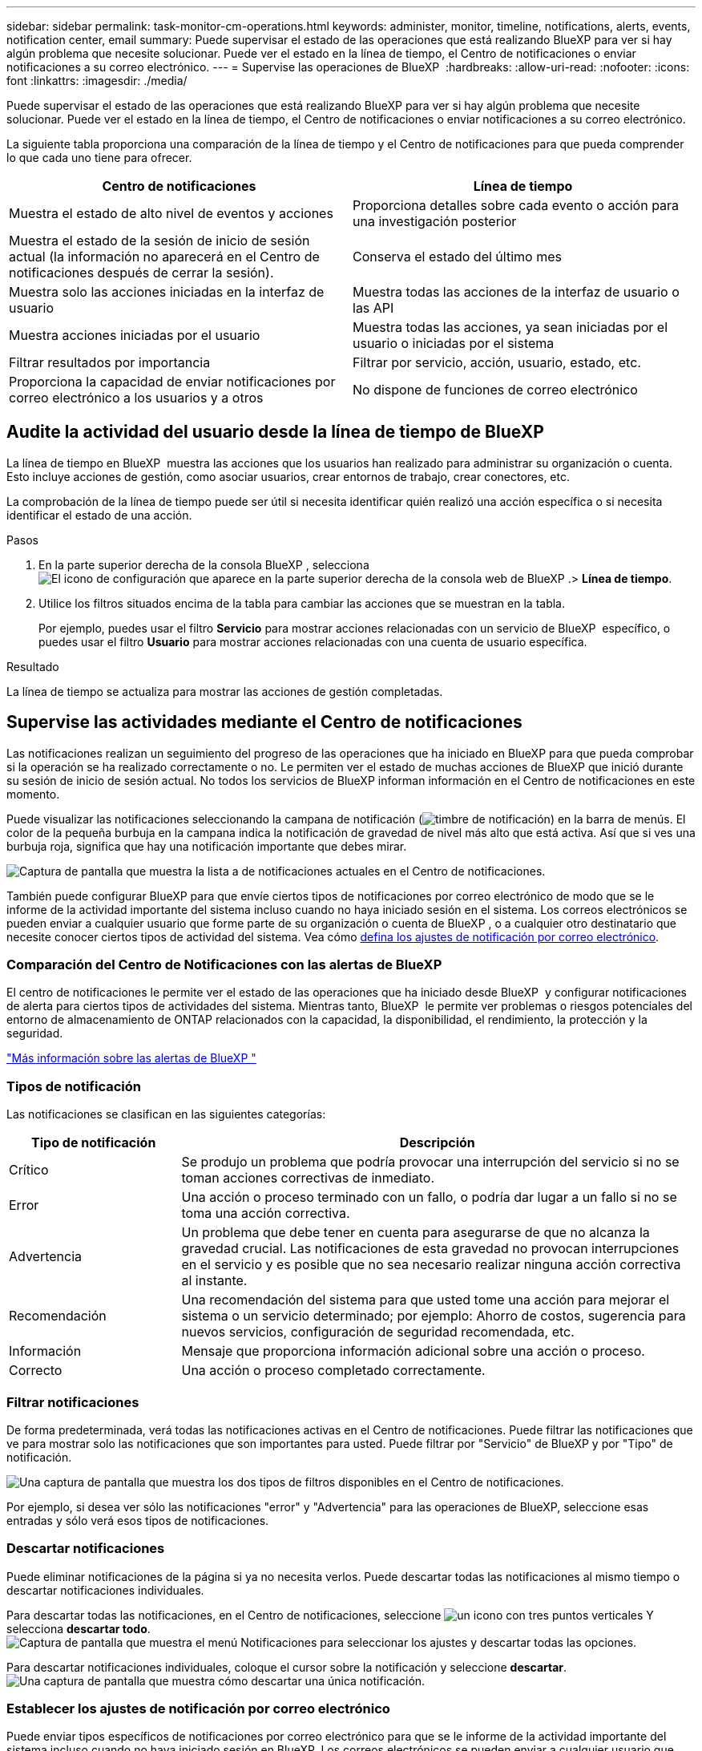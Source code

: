 ---
sidebar: sidebar 
permalink: task-monitor-cm-operations.html 
keywords: administer, monitor, timeline, notifications, alerts, events, notification center, email 
summary: Puede supervisar el estado de las operaciones que está realizando BlueXP para ver si hay algún problema que necesite solucionar. Puede ver el estado en la línea de tiempo, el Centro de notificaciones o enviar notificaciones a su correo electrónico. 
---
= Supervise las operaciones de BlueXP 
:hardbreaks:
:allow-uri-read: 
:nofooter: 
:icons: font
:linkattrs: 
:imagesdir: ./media/


[role="lead"]
Puede supervisar el estado de las operaciones que está realizando BlueXP para ver si hay algún problema que necesite solucionar. Puede ver el estado en la línea de tiempo, el Centro de notificaciones o enviar notificaciones a su correo electrónico.

La siguiente tabla proporciona una comparación de la línea de tiempo y el Centro de notificaciones para que pueda comprender lo que cada uno tiene para ofrecer.

[cols="47,47"]
|===
| Centro de notificaciones | Línea de tiempo 


| Muestra el estado de alto nivel de eventos y acciones | Proporciona detalles sobre cada evento o acción para una investigación posterior 


| Muestra el estado de la sesión de inicio de sesión actual (la información no aparecerá en el Centro de notificaciones después de cerrar la sesión). | Conserva el estado del último mes 


| Muestra solo las acciones iniciadas en la interfaz de usuario | Muestra todas las acciones de la interfaz de usuario o las API 


| Muestra acciones iniciadas por el usuario | Muestra todas las acciones, ya sean iniciadas por el usuario o iniciadas por el sistema 


| Filtrar resultados por importancia | Filtrar por servicio, acción, usuario, estado, etc. 


| Proporciona la capacidad de enviar notificaciones por correo electrónico a los usuarios y a otros | No dispone de funciones de correo electrónico 
|===


== Audite la actividad del usuario desde la línea de tiempo de BlueXP 

La línea de tiempo en BlueXP  muestra las acciones que los usuarios han realizado para administrar su organización o cuenta. Esto incluye acciones de gestión, como asociar usuarios, crear entornos de trabajo, crear conectores, etc.

La comprobación de la línea de tiempo puede ser útil si necesita identificar quién realizó una acción específica o si necesita identificar el estado de una acción.

.Pasos
. En la parte superior derecha de la consola BlueXP , selecciona image:icon-settings-option.png["El icono de configuración que aparece en la parte superior derecha de la consola web de BlueXP ."]> *Línea de tiempo*.
. Utilice los filtros situados encima de la tabla para cambiar las acciones que se muestran en la tabla.
+
Por ejemplo, puedes usar el filtro *Servicio* para mostrar acciones relacionadas con un servicio de BlueXP  específico, o puedes usar el filtro *Usuario* para mostrar acciones relacionadas con una cuenta de usuario específica.



.Resultado
La línea de tiempo se actualiza para mostrar las acciones de gestión completadas.



== Supervise las actividades mediante el Centro de notificaciones

Las notificaciones realizan un seguimiento del progreso de las operaciones que ha iniciado en BlueXP para que pueda comprobar si la operación se ha realizado correctamente o no. Le permiten ver el estado de muchas acciones de BlueXP que inició durante su sesión de inicio de sesión actual. No todos los servicios de BlueXP informan información en el Centro de notificaciones en este momento.

Puede visualizar las notificaciones seleccionando la campana de notificación (image:icon_bell.png["timbre de notificación"]) en la barra de menús. El color de la pequeña burbuja en la campana indica la notificación de gravedad de nivel más alto que está activa. Así que si ves una burbuja roja, significa que hay una notificación importante que debes mirar.

image:screenshot_notification_full.png["Captura de pantalla que muestra la lista a de notificaciones actuales en el Centro de notificaciones."]

También puede configurar BlueXP para que envíe ciertos tipos de notificaciones por correo electrónico de modo que se le informe de la actividad importante del sistema incluso cuando no haya iniciado sesión en el sistema. Los correos electrónicos se pueden enviar a cualquier usuario que forme parte de su organización o cuenta de BlueXP , o a cualquier otro destinatario que necesite conocer ciertos tipos de actividad del sistema. Vea cómo <<Establecer los ajustes de notificación por correo electrónico,defina los ajustes de notificación por correo electrónico>>.



=== Comparación del Centro de Notificaciones con las alertas de BlueXP 

El centro de notificaciones le permite ver el estado de las operaciones que ha iniciado desde BlueXP  y configurar notificaciones de alerta para ciertos tipos de actividades del sistema. Mientras tanto, BlueXP  le permite ver problemas o riesgos potenciales del entorno de almacenamiento de ONTAP relacionados con la capacidad, la disponibilidad, el rendimiento, la protección y la seguridad.

https://docs.netapp.com/us-en/bluexp-alerts/index.html["Más información sobre las alertas de BlueXP "^]



=== Tipos de notificación

Las notificaciones se clasifican en las siguientes categorías:

[cols="20,60"]
|===
| Tipo de notificación | Descripción 


| Crítico | Se produjo un problema que podría provocar una interrupción del servicio si no se toman acciones correctivas de inmediato. 


| Error | Una acción o proceso terminado con un fallo, o podría dar lugar a un fallo si no se toma una acción correctiva. 


| Advertencia | Un problema que debe tener en cuenta para asegurarse de que no alcanza la gravedad crucial. Las notificaciones de esta gravedad no provocan interrupciones en el servicio y es posible que no sea necesario realizar ninguna acción correctiva al instante. 


| Recomendación | Una recomendación del sistema para que usted tome una acción para mejorar el sistema o un servicio determinado; por ejemplo: Ahorro de costos, sugerencia para nuevos servicios, configuración de seguridad recomendada, etc. 


| Información | Mensaje que proporciona información adicional sobre una acción o proceso. 


| Correcto | Una acción o proceso completado correctamente. 
|===


=== Filtrar notificaciones

De forma predeterminada, verá todas las notificaciones activas en el Centro de notificaciones. Puede filtrar las notificaciones que ve para mostrar solo las notificaciones que son importantes para usted. Puede filtrar por "Servicio" de BlueXP y por "Tipo" de notificación.

image:screenshot_notification_filters.png["Una captura de pantalla que muestra los dos tipos de filtros disponibles en el Centro de notificaciones."]

Por ejemplo, si desea ver sólo las notificaciones "error" y "Advertencia" para las operaciones de BlueXP, seleccione esas entradas y sólo verá esos tipos de notificaciones.



=== Descartar notificaciones

Puede eliminar notificaciones de la página si ya no necesita verlos. Puede descartar todas las notificaciones al mismo tiempo o descartar notificaciones individuales.

Para descartar todas las notificaciones, en el Centro de notificaciones, seleccione image:button_3_vert_dots.png["un icono con tres puntos verticales"] Y selecciona *descartar todo*.
image:screenshot_notification_menu.png["Captura de pantalla que muestra el menú Notificaciones para seleccionar los ajustes y descartar todas las opciones."]

Para descartar notificaciones individuales, coloque el cursor sobre la notificación y seleccione *descartar*.
image:screenshot_notification_dismiss1.png["Una captura de pantalla que muestra cómo descartar una única notificación."]



=== Establecer los ajustes de notificación por correo electrónico

Puede enviar tipos específicos de notificaciones por correo electrónico para que se le informe de la actividad importante del sistema incluso cuando no haya iniciado sesión en BlueXP. Los correos electrónicos se pueden enviar a cualquier usuario que forme parte de su organización o cuenta de BlueXP , o a cualquier otro destinatario que necesite conocer ciertos tipos de actividad del sistema.

[NOTE]
====
* En este momento, se envían notificaciones por correo electrónico de las siguientes características y servicios de BlueXP : Conector, cartera digital BlueXP , copia y sincronización de BlueXP , copia y recuperación de datos BlueXP  y organización en niveles BlueXP . En futuras versiones se añadirán servicios adicionales.
* No se admite el envío de notificaciones por correo electrónico cuando el conector está instalado en un sitio sin acceso a Internet.


====
Los filtros que establezca en el Centro de notificaciones no determinan los tipos de notificaciones que recibirá por correo electrónico. De forma predeterminada, cualquier administrador de BlueXP  recibirá correos electrónicos para todas las notificaciones «críticas» y «recomendaciones». Estas notificaciones se realizan en todos los servicios; no puedes elegir recibir notificaciones solo para determinados servicios, como Connectors o la copia de seguridad y recuperación de BlueXP.

Todos los demás usuarios y destinatarios están configurados para no recibir ningún correo electrónico de notificación, por lo que tendrá que configurar la configuración de notificaciones para cualquier usuario adicional.

Debe ser un administrador de BlueXP  para personalizar la configuración de notificaciones.

.Pasos
. En la barra de menús de BlueXP, seleccione *Configuración > Alertas y Configuración de notificaciones*.
+
image:screenshot-settings-notifications.png["Captura de pantalla que muestra cómo mostrar la página Configuración de alertas y notificaciones."]

. Seleccione un usuario, o varios usuarios, en la pestaña _Users_ o en la pestaña _Additional Recipients_ y elija el tipo de notificaciones que se van a enviar:
+
** Para realizar cambios para un único usuario, seleccione el menú en la columna Notificaciones de ese usuario, compruebe los tipos de notificaciones que se van a enviar y seleccione *aplicar*.
** Para realizar cambios en varios usuarios, marque la casilla de cada usuario, seleccione *Administrar notificaciones por correo electrónico*, seleccione los tipos de notificaciones que desea enviar y seleccione *aplicar*.


+
image:screenshot-change-notifications.png["Captura de pantalla que muestra cómo cambiar las notificaciones de varios usuarios."]





=== Añada otros destinatarios de correo electrónico

Los usuarios que aparecen en la pestaña _Usuarios_ se rellenan automáticamente de los usuarios de la organización o cuenta de BlueXP . Puede agregar direcciones de correo electrónico en la ficha _Additional Recipients_ para otras personas o grupos que no tienen acceso a BlueXP, pero que necesitan recibir notificaciones sobre ciertos tipos de alertas y notificaciones.

.Pasos
. En la página Configuración de alertas y notificaciones, seleccione *Agregar nuevos destinatarios*.
+
image:screenshot-add-email-recipient.png["Captura de pantalla que muestra cómo añadir nuevos destinatarios de correo electrónico para alertas y notificaciones."]

. Introduzca el nombre, la dirección de correo electrónico y seleccione los tipos de notificaciones que recibirá el destinatario y seleccione *Agregar nuevo destinatario*.

